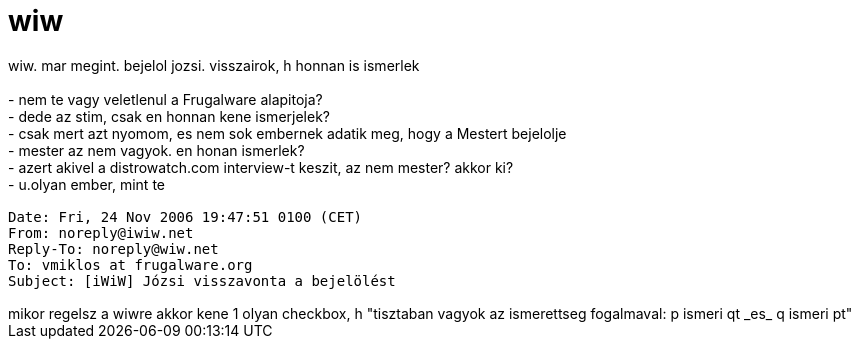 = wiw

:slug: wiw
:category: regi
:tags: hu
:date: 2006-11-26T00:42:12Z
++++
wiw. mar megint. bejelol jozsi. visszairok, h honnan is ismerlek<br><br>- nem te vagy veletlenul a Frugalware alapitoja?<br>- dede az stim, csak en honnan kene ismerjelek?<br>- csak mert azt nyomom, es nem sok embernek adatik meg, hogy a Mestert bejelolje<br>- mester az nem vagyok. en honan ismerlek?<br>- azert akivel a distrowatch.com interview-t keszit, az nem mester? akkor ki?<br>- u.olyan ember, mint te<br><tt><br>Date: Fri, 24 Nov 2006 19:47:51  0100 (CET)<br>From: noreply@iwiw.net<br>Reply-To: noreply@wiw.net<br>To: vmiklos at frugalware.org<br>Subject: [iWiW] Józsi visszavonta a bejelölést<br><br></tt>mikor regelsz a wiwre akkor kene 1 olyan checkbox, h "tisztaban vagyok az ismerettseg fogalmaval: p ismeri qt _es_ q ismeri pt"
++++
